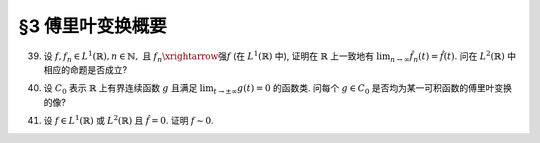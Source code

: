 §3 傅里叶变换概要
------------------------------------------

.. _ex-5-39:

39. 设 :math:`f, f_n \in L^1(\mathbb{R}), n \in \mathbb{N},` 且 :math:`f_n \xrightarrow{\text{强}} f` (在 :math:`L^1(\mathbb{R})` 中),
    证明在 :math:`\mathbb{R}` 上一致地有 :math:`\displaystyle \lim_{n \to \infty} \hat{f}_n(t) = \hat{f}(t).`
    问在 :math:`L^2(\mathbb{R})` 中相应的命题是否成立?

.. proof:proof::

   对任意 :math:`t \in \mathbb{R}`, 有

   .. math::

      \left\lvert \hat{f}_n(t) - \hat{f}(t) \right\rvert
      & = \dfrac{1}{2\pi} \left\lvert \int_{\mathbb{R}} f_n(x) e^{-itx} ~ \mathrm{d} x - \int_{\mathbb{R}} f(x) e^{-itx} ~ \mathrm{d} x \right\rvert \\
      & \leqslant \dfrac{1}{2\pi} \int_{\mathbb{R}} \left\lvert f_n(x) - f(x) \right\rvert ~ \mathrm{d} x \\
      & = \dfrac{1}{2\pi} \lVert f_n - f \rVert_1 \xrightarrow{n \to \infty} 0.

   这表明了 :math:`\displaystyle \lim_{n \to \infty} \hat{f}_n(t) = \hat{f}(t)` 在 :math:`\mathbb{R}` 上一致成立.

   在 :math:`L^2(\mathbb{R})` 中, 相应的命题不成立. 反例如下:

   取 :math:`\displaystyle \varphi(x) = \dfrac{1}{2}\chi_{[-1, 1]}(x) \in L^1(\mathbb{R}) \cap L^2(\mathbb{R})`,
   并令 :math:`f_n(x) = \varphi^{*n}(x)`, 其中 :math:`\varphi^{*n}` 表示 :math:`\varphi` 自身的卷积 :math:`n` 次.
   容易验证 :math:`f_n` 是具有紧支集的非负函数, 且 :math:`\lVert f_n \rVert_1 = 1`. 故对所有 :math:`n \in \mathbb{N}`,
   有 :math:`f_n \in L^1(\mathbb{R}) \cap L^2(\mathbb{R})`. 那么有

   .. math::

      \begin{gathered}
      \hat{f}(t) = \hat{\varphi}(t) = \dfrac{\sin t}{2\pi t}, \\
      \hat{f}_n(t) = (2\pi)^{n-1} \hat{\varphi}^n(t) = \dfrac{\sin^n t}{2\pi t^n}.
      \end{gathered}

   那么由帕塞瓦尔 (Parseval) 公式知

   .. math::

      \lim_{n \to \infty} \lVert f_n \rVert_2^2
      & = \lim_{n \to \infty} 2 \pi \int_{\mathbb{R}} \lvert \hat{f}_n(t) \rvert^2 ~ \mathrm{d} t
      = \lim_{n \to \infty} \dfrac{1}{2\pi} \int_{\mathbb{R}} \dfrac{\sin^{2n} t}{t^{2n}} ~ \mathrm{d} t \\
      & = \dfrac{1}{2\pi} \int_{\mathbb{R}} \lim_{n \to \infty} \dfrac{\sin^{2n} t}{t^{2n}} ~ \mathrm{d} t \\
      & = 0,

   即在 :math:`L^2(\mathbb{R})` 中 :math:`f_n \xrightarrow{\text{强}} 0`, 但是 :math:`t = 0` 处, :math:`\hat{f}_n(t)` 不收敛到 :math:`0`.

.. _ex-5-40:

40. 设 :math:`C_0` 表示 :math:`\mathbb{R}` 上有界连续函数 :math:`g` 且满足 :math:`\displaystyle \lim_{t \to \pm\infty} g(t) = 0` 的函数类.
    问每个 :math:`g \in C_0` 是否均为某一可积函数的傅里叶变换的像?

.. proof:proof::

   不是每个 :math:`g \in C_0` 都是某一可积函数的傅里叶变换的像.

   反例: 考虑如下定义的奇函数 :math:`g`:

   .. math::

      g(t) = \begin{cases}
      1 / \ln t, & t > e, \\
      t / e, & 0 \leqslant t \leqslant e, \\
      -g(-t), & t < 0.
      \end{cases}

   容易验证函数 :math:`g` 连续, :math:`\lvert g \rvert \leqslant 1`, 且 :math:`\displaystyle \lim_{t \to \pm\infty} g(t) = 0`.
   但是对于函数 :math:`g` 有

   .. math::
      :label: ex-5-40-eq-1

      \int_e^c \dfrac{g(t)}{t} ~ \mathrm{d} t = \int_e^c \dfrac{1}{t \ln t} ~ \mathrm{d} t = \ln \ln c - \ln \ln e \xrightarrow{c \to \infty} \infty.

   下面证明, 对于任意实值可积函数 :math:`f`, 若

   .. math::
      :label: ex-5-40-eq-2

      \hat{f}(t) = \dfrac{1}{2\pi} \int_{\mathbb{R}} f(x) e^{-itx} ~ \mathrm{d} x
      = \dfrac{1}{2\pi} \int_{\mathbb{R}} f(x) \cos tx ~ \mathrm{d} x + i \dfrac{1}{2\pi} \int_{\mathbb{R}} f(x) \sin tx ~ \mathrm{d} x

   为奇函数, 则必存在常数 :math:`M`, 使得

   .. math::
      :label: ex-5-40-eq-3

      \left\lvert \int_a^c \dfrac{\hat{f}(t)}{t} ~ \mathrm{d} t \right\rvert \leqslant M

   对任意 :math:`0 < a < c \in \mathbb{R}` 成立. 这样 :eq:`ex-5-40-eq-1`, :eq:`ex-5-40-eq-2` 两式矛盾, 从而得证.

   事实上, 由 :eq:`ex-5-40-eq-2` 式已看出, 若 :math:`\hat{f}(t)` 为奇函数, 则有

   .. math::

      \hat{f}(t) = i \dfrac{1}{2\pi} \int_{\mathbb{R}} f(x) \sin tx ~ \mathrm{d} x.

   于是

   .. math::

      \left\lvert \int_a^c \dfrac{\hat{f}(t)}{t} ~ \mathrm{d} t \right\rvert
      = \dfrac{1}{2\pi} \left\lvert \int_a^c \int_{\mathbb{R}} f(x) \dfrac{\sin tx}{t} ~ \mathrm{d} x ~ \mathrm{d} t \right\rvert.

   由于 :math:`\displaystyle \left\lvert f(x) \dfrac{\sin tx}{t} \right\rvert \leqslant \dfrac{\lvert f(x) \rvert}{t}`,
   在 :math:`\mathbb{R} \times (a, c)` 上可积, 由 Fubini 定理, 有

   .. math::
      :label: ex-5-40-eq-4

      \left\lvert \int_a^c \dfrac{\hat{f}(t)}{t} ~ \mathrm{d} t \right\rvert
      & = \dfrac{1}{2\pi} \left\lvert \int_a^c \int_{\mathbb{R}} f(x) \dfrac{\sin tx}{t} ~ \mathrm{d} x ~ \mathrm{d} t \right\rvert \\
      & = \dfrac{1}{2\pi} \left\lvert \int_{\mathbb{R}} f(x) \int_a^c \dfrac{\sin tx}{t} ~ \mathrm{d} t ~ \mathrm{d} x \right\rvert.

   由于 :math:`\displaystyle \varphi(s) = \int_0^s \dfrac{\sin t}{t} ~ \mathrm{d} t` 为有界函数, 设它的一个上界为 :math:`M_0`. 又有

   .. math::

      \begin{gathered}
      \int_a^c \dfrac{\sin tx}{t} ~ \mathrm{d} t = \int_{ax}^{cx} \dfrac{\sin t}{t} ~ \mathrm{d} t = \varphi(cx) - \varphi(ax), \quad x > 0, \\
      \int_a^c \dfrac{\sin tx}{t} ~ \mathrm{d} t = -\int_{-ax}^{-cx} \dfrac{\sin t}{t} ~ \mathrm{d} t = \varphi(-ax) - \varphi(-cx), \quad x < 0,
      \end{gathered}

   故 :math:`\displaystyle \left\lvert \int_a^c \dfrac{\sin tx}{t} ~ \mathrm{d} t \right\rvert \leqslant 2M_0`. 代入 :eq:`ex-5-40-eq-4` 式有

   .. math::

      \left\lvert \int_a^c \dfrac{\hat{f}(t)}{t} ~ \mathrm{d} t \right\rvert \leqslant \dfrac{1}{2\pi} \int_{\mathbb{R}} \lvert f(x) \rvert 2M_0 ~ \mathrm{d} x = \dfrac{M_0}{\pi} \lVert f \rVert_1.

   于是取 :math:`\displaystyle M = \dfrac{M_0}{\pi} \lVert f \rVert_1` 即可.

.. _ex-5-41:

41. 设 :math:`f \in L^1(\mathbb{R})` 或 :math:`L^2(\mathbb{R})` 且 :math:`\hat{f} = 0`. 证明 :math:`f \sim 0`.

.. proof:proof::

   由于 :math:`\hat{f} = 0 \in L^1(\mathbb{R})`, 故当 :math:`f \in L^1(\mathbb{R})` 时, 由反演公式

   .. math::

      f(x) = \int_{\mathbb{R}} \hat{f}(t) e^{itx} ~ \mathrm{d} t = 0, \quad \text{a.e.} ~ x \in \mathbb{R},

   即有 :math:`f \sim 0`.

   当 :math:`f \in L^2(\mathbb{R})` 时, 由普朗席奈定理 (Plancherel 定理), 相应的反演公式为

   .. math::

      f(x) = \dfrac{\mathrm{d}}{\mathrm{d} x} \left( \int_{\mathbb{R}} \hat{f}(t) \dfrac{e^{itx} - 1}{it} ~ \mathrm{d} t \right) = 0,
      \quad \text{a.e.} ~ x \in \mathbb{R},

   也有 :math:`f \sim 0`.
